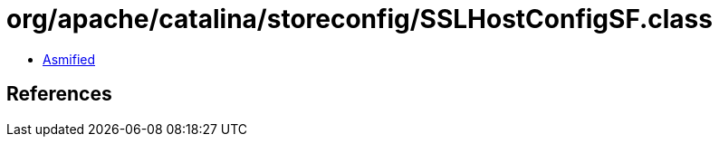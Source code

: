 = org/apache/catalina/storeconfig/SSLHostConfigSF.class

 - link:SSLHostConfigSF-asmified.java[Asmified]

== References

